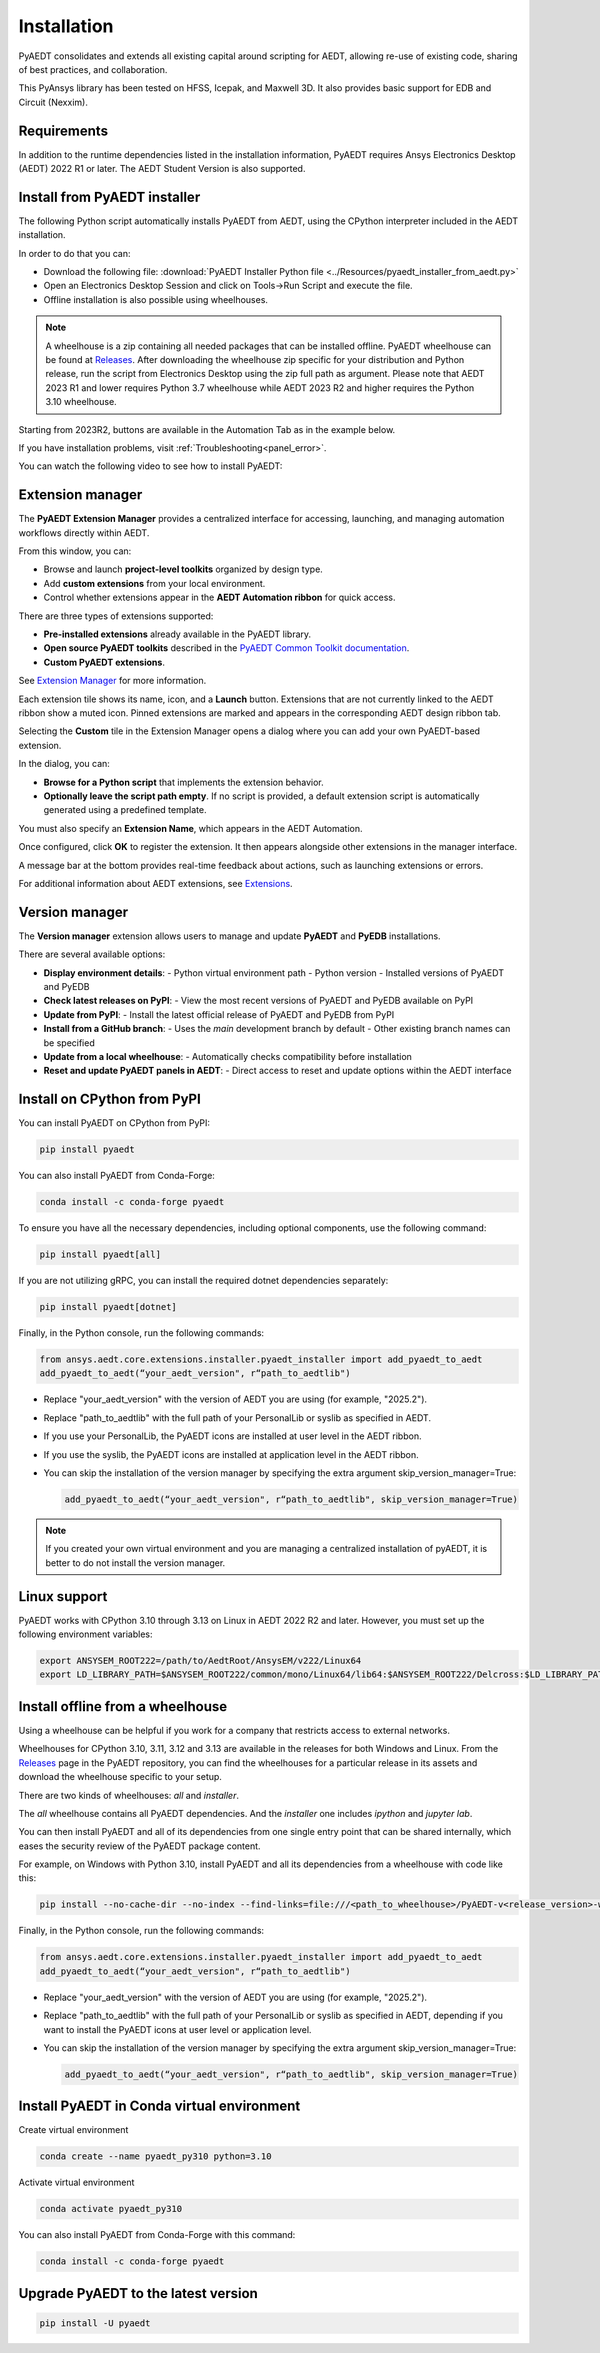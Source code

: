 Installation
============
PyAEDT consolidates and extends all existing capital around scripting for AEDT,
allowing re-use of existing code, sharing of best practices, and collaboration.

This PyAnsys library has been tested on HFSS, Icepak, and Maxwell 3D. It also provides
basic support for EDB and Circuit (Nexxim).

Requirements
~~~~~~~~~~~~
In addition to the runtime dependencies listed in the installation information, PyAEDT
requires Ansys Electronics Desktop (AEDT) 2022 R1 or later. The AEDT Student Version is also supported.


Install from PyAEDT installer
~~~~~~~~~~~~~~~~~~~~~~~~~~~~~
The following Python script automatically installs PyAEDT from AEDT,
using the CPython interpreter included in the AEDT installation.

In order to do that you can:

- Download the following file: :download:`PyAEDT Installer Python file <../Resources/pyaedt_installer_from_aedt.py>`

- Open an Electronics Desktop Session and click on Tools->Run Script and execute the file.

- Offline installation is also possible using wheelhouses.

.. note::
    A wheelhouse is a zip containing all needed packages that can be installed offline.
    PyAEDT wheelhouse can be found at `Releases <https://github.com/ansys/pyaedt/releases>`_.
    After downloading the wheelhouse zip specific for your distribution and Python release,
    run the script from Electronics Desktop using the zip full path as argument.
    Please note that AEDT 2023 R1 and lower requires Python 3.7 wheelhouse while AEDT 2023 R2
    and higher requires the Python 3.10 wheelhouse.

.. image:: ../Resources/wheelhouse_installation.png
  :width: 800
  :alt: PyAEDT run script

Starting from 2023R2, buttons are available in the Automation Tab as in the example below.

.. image:: ../Resources/toolkits_ribbon.png
  :width: 800
  :alt: PyAEDT toolkit buttons available in AEDT

If you have installation problems, visit :ref:`Troubleshooting<panel_error>`.

You can watch the following video to see how to install PyAEDT:

.. raw:: html

  <iframe width="560" height="315" src="https://www.youtube.com/embed/c-zl8iMjP4M?si=zpdREiZhzODW-kW1" title="YouTube video player" frameborder="0" allow="accelerometer; autoplay; clipboard-write; encrypted-media; gyroscope; picture-in-picture; web-share" referrerpolicy="strict-origin-when-cross-origin" allowfullscreen></iframe>


Extension manager
~~~~~~~~~~~~~~~~~

The **PyAEDT Extension Manager** provides a centralized interface for accessing, launching, and managing automation workflows directly within AEDT.

From this window, you can:

- Browse and launch **project-level toolkits** organized by design type.
- Add **custom extensions** from your local environment.
- Control whether extensions appear in the **AEDT Automation ribbon** for quick access.

There are three types of extensions supported:

- **Pre-installed extensions** already available in the PyAEDT library.

- **Open source PyAEDT toolkits** described in the `PyAEDT Common Toolkit documentation <https://aedt.common.toolkit.docs.pyansys.com/>`_.

- **Custom PyAEDT extensions**.

See `Extension Manager <https://aedt.docs.pyansys.com/version/stable/User_guide/extensions.html>`_ for more information.

.. image:: ../Resources/toolkit_manager_1.png
  :width: 800
  :alt: PyAEDT toolkit manager 1

Each extension tile shows its name, icon, and a **Launch** button.
Extensions that are not currently linked to the AEDT ribbon show a muted icon.
Pinned extensions are marked and appears in the corresponding AEDT design ribbon tab.


Selecting the **Custom** tile in the Extension Manager opens a dialog where you can add your own PyAEDT-based extension.

.. image:: ../Resources/toolkit_manager_2.png
  :width: 400
  :alt: PyAEDT toolkit manager 2

In the dialog, you can:

- **Browse for a Python script** that implements the extension behavior.
- **Optionally leave the script path empty**. If no script is provided, a default extension script is automatically generated using a predefined template.

You must also specify an **Extension Name**, which appears in the AEDT Automation.

Once configured, click **OK** to register the extension. It then appears alongside other extensions in the manager interface.

A message bar at the bottom provides real-time feedback about actions, such as launching extensions or errors.

For additional information about AEDT extensions, 
see `Extensions <https://aedt.docs.pyansys.com/version/stable/User_guide/extensions.html>`_.

.. raw:: html

  <iframe width="560" height="315" src="https://www.youtube.com/embed/Et-mLCzaGno?si=TBzxvkhqg6Ep0_yR" title="YouTube video player" frameborder="0" allow="accelerometer; autoplay; clipboard-write; encrypted-media; gyroscope; picture-in-picture; web-share" referrerpolicy="strict-origin-when-cross-origin" allowfullscreen></iframe>


Version manager
~~~~~~~~~~~~~~~
The **Version manager** extension allows users to manage and update **PyAEDT** and **PyEDB** installations.

There are several available options:

- **Display environment details**:
  - Python virtual environment path
  - Python version
  - Installed versions of PyAEDT and PyEDB

- **Check latest releases on PyPI**:
  - View the most recent versions of PyAEDT and PyEDB available on PyPI

- **Update from PyPI**:
  - Install the latest official release of PyAEDT and PyEDB from PyPI

- **Install from a GitHub branch**:
  - Uses the `main` development branch by default
  - Other existing branch names can be specified

- **Update from a local wheelhouse**:
  - Automatically checks compatibility before installation

- **Reset and update PyAEDT panels in AEDT**:
  - Direct access to reset and update options within the AEDT interface

.. image:: ../Resources/version_manager_ui.png
  :width: 800
  :alt: PyAEDT version manager


Install on CPython from PyPI
~~~~~~~~~~~~~~~~~~~~~~~~~~~~
You can install PyAEDT on CPython from PyPI:

.. code:: python

    pip install pyaedt

You can also install PyAEDT from Conda-Forge:

.. code:: python

    conda install -c conda-forge pyaedt

To ensure you have all the necessary dependencies, including optional components, use the following command:

.. code:: python

    pip install pyaedt[all]

If you are not utilizing gRPC, you can install the required dotnet dependencies separately:

.. code:: python

    pip install pyaedt[dotnet]

Finally, in the Python console, run the following commands:

.. code::

     from ansys.aedt.core.extensions.installer.pyaedt_installer import add_pyaedt_to_aedt
     add_pyaedt_to_aedt(“your_aedt_version", r“path_to_aedtlib")

- Replace "your_aedt_version" with the version of AEDT you are using (for example, "2025.2").
- Replace "path_to_aedtlib" with the full path of your PersonalLib or syslib as specified in AEDT.
- If you use your PersonalLib, the PyAEDT icons are installed at user level in the AEDT ribbon.
- If you use the syslib, the PyAEDT icons are installed at application level in the AEDT ribbon.
- You can skip the installation of the version manager by specifying the extra argument skip_version_manager=True:

  .. code::

      add_pyaedt_to_aedt(“your_aedt_version", r“path_to_aedtlib", skip_version_manager=True)

.. note::
  If you created your own virtual environment and you are managing a centralized installation of pyAEDT,
  it is better to do not install the version manager.


Linux support
~~~~~~~~~~~~~

PyAEDT works with CPython 3.10 through 3.13 on Linux in AEDT 2022 R2 and later.
However, you must set up the following environment variables:

.. code::

    export ANSYSEM_ROOT222=/path/to/AedtRoot/AnsysEM/v222/Linux64
    export LD_LIBRARY_PATH=$ANSYSEM_ROOT222/common/mono/Linux64/lib64:$ANSYSEM_ROOT222/Delcross:$LD_LIBRARY_PATH


Install offline from a wheelhouse
~~~~~~~~~~~~~~~~~~~~~~~~~~~~~~~~~
Using a wheelhouse can be helpful if you work for a company that restricts access to external networks.

Wheelhouses for CPython 3.10, 3.11, 3.12 and 3.13 are available in the releases for both Windows and Linux.
From the `Releases <https://github.com/ansys/pyaedt/releases>`_
page in the PyAEDT repository, you can find the wheelhouses for a particular release in its
assets and download the wheelhouse specific to your setup.

There are two kinds of wheelhouses: `all` and `installer`.

The `all` wheelhouse contains all PyAEDT dependencies. And the `installer` one includes `ipython` and `jupyter lab`.

You can then install PyAEDT and all of its dependencies from one single entry point that can be shared internally,
which eases the security review of the PyAEDT package content.

For example, on Windows with Python 3.10, install PyAEDT and all its dependencies from a wheelhouse with code like this:

.. code::

    pip install --no-cache-dir --no-index --find-links=file:///<path_to_wheelhouse>/PyAEDT-v<release_version>-wheelhouse-Windows-3.10 pyaedt[all]

Finally, in the Python console, run the following commands:

.. code::

     from ansys.aedt.core.extensions.installer.pyaedt_installer import add_pyaedt_to_aedt
     add_pyaedt_to_aedt(“your_aedt_version", r“path_to_aedtlib")

- Replace "your_aedt_version" with the version of AEDT you are using (for example, "2025.2").
- Replace "path_to_aedtlib" with the full path of your PersonalLib or syslib as specified in AEDT, depending if you want to install the PyAEDT icons at user level or application level.
- You can skip the installation of the version manager by specifying the extra argument skip_version_manager=True:

  .. code::

      add_pyaedt_to_aedt(“your_aedt_version", r“path_to_aedtlib", skip_version_manager=True)


Install PyAEDT in Conda virtual environment
~~~~~~~~~~~~~~~~~~~~~~~~~~~~~~~~~~~~~~~~~~~~
Create virtual environment

.. code:: bash

    conda create --name pyaedt_py310 python=3.10

Activate virtual environment

.. code:: bash

    conda activate pyaedt_py310

You can also install PyAEDT from Conda-Forge with this command:

.. code:: bash

    conda install -c conda-forge pyaedt


Upgrade PyAEDT to the latest version
~~~~~~~~~~~~~~~~~~~~~~~~~~~~~~~~~~~~

.. code:: bash

    pip install -U pyaedt
